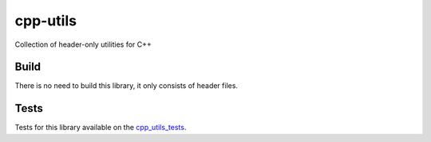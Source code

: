 cpp-utils
=========

Collection of header-only utilities for C++

Build
#####

There is no need to build this library, it only consists of header files. 

Tests
#####

Tests for this library available on the `cpp_utils_tests <https://github.com/wichtounet/cpp_utils_test>`_. 
